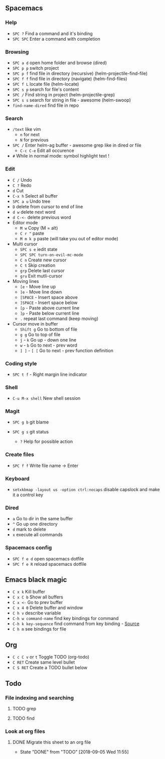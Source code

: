 ** Spacemacs
*** Help
- =SPC ?= Find a command and it's binding
- =SPC SPC= Enter a command with completion

*** Browsing

- =SPC a d= open home folder and browse (dired)
- =SPC p p= switch project
- =SPC p f= find file in directory (recursive) (helm-projectile-find-file)
- =SPC f f= find file in directory (navigate) (helm-find-files)
- =SPC f L= locate file (helm-locate)
- =SPC s p= search for file's content
- =SPC /= Find string in project (helm-projectile-grep)
- =SPC s s= search for string in file - awesome (helm-swoop)
- =find-name-dired= find file in repo

*** Search

- =/text= like vim
  - =n= for next
  - =N= for previous
- =SPC /= Enter helm-ag buffer - awesome grep like in dired or file
  - =C-c C-e= Edit all occurence
- =#= While in normal mode: symbol highlight text !

*** Edit

- =C /= Undo
- =C ?= Redo
- =d= Cut
- =C-x h= Select all buffer
- =SPC a u= Undo tree
- =D= delete from cursor to end of line
- =d w= delete next word
- =d C-<-= delete previous word
- Editor mode
  - =M w= Copy (M = alt)
  - =C r "= paste
  - =M m k p= paste (will take you out of editor mode)
- Multi cursor
  - =SPC s e= iedit state
  - =SPC SPC turn-on-evil-mc-mode=
  - =C n= Create new cursor
  - =C t= Skip creation
  - =grp= Delete last cursor
  - =gru= Exit mutli-cursor
- Moving lines
  - =[e= - Move line up
  - =]e= - Move line down
  - =[SPACE= - Insert space above
  - =]SPACE= - Insert space below
  - =[p= - Paste above current line
  - =]p= - Paste below current line
  - =.= repeat last command (keep moving)
- Cursor move in buffer
  - =Shift g= Go to bottom of file
  - =g g= Go to top of file
  - =j= - =k= Go up - down one line
  - =w= - =b= Go to next - prev word
  - =] ]= - =[ [= Go to next - prev function definition

*** Coding style

- =SPC t f= - Right margin line indicator

*** Shell

- =C-u M-x shell= New shell session

*** Magit

- =SPC g b= git blame
- =SPC g s= git status

  - =?= Help for possible action

*** Create files

- =SPC f f= Write file name -> Enter

*** Keyboard

- =setxkbmap -layout us -option ctrl:nocaps= disable capslock and make
  it a control key

*** Dired

- =a= Go to dir in the same buffer
- =^= Go up one directory
- =d= mark to delete
- =x= execute all commands

*** Spacemacs config

- =SPC f e d= open spacemacs dotfile
- =SPC f e R= reload spacemacs dotfile

** Emacs black magic

- =C x k= Kill buffer
- =C x C b= Show all buffers
- =C x <-= Go to prev buffer
- =C x 4 0= Delete buffer and window
- =C h v= describe variable
- =C-h w command-name= find key bindings for command
- =C-h k key-sequence= find command from key binding - [[https://stackoverflow.com/questions/965263/given-an-emacs-command-name-how-would-you-find-key-bindings-and-vice-versa][Source]]
- =C h m= see bindings for file

** Org

- =C c C v= or =t= Toggle TODO (org-todo)
- =C RET= Create same level bullet
- =C S RET= Create a TODO bullet below
** Todo
*** File indexing and searching
**** TODO grep
**** TODO find
*** Look at org files
**** DONE Migrate this sheet to an org file
     CLOSED: [2018-09-05 Wed 11:55]
     - State "DONE"       from "TODO"       [2018-09-05 Wed 11:55]
